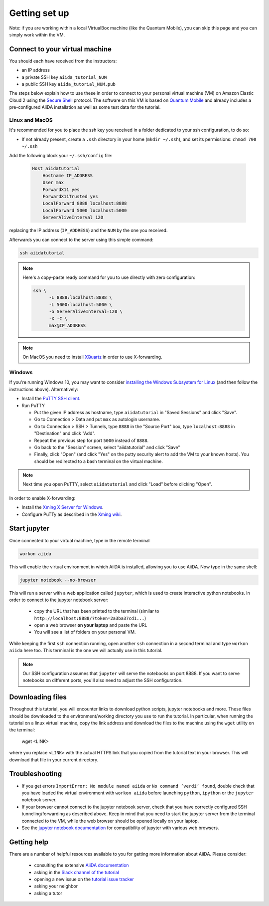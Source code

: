 Getting set up
==============

Note: if you are working within a local VirtualBox machine (like the Quantum Mobile), you can skip this page and you can simply work within the VM.

.. _2019_sintef_connect:

Connect to your virtual machine
-------------------------------

You should each have received from the instructors:

- an IP address
- a private SSH key ``aiida_tutorial_NUM``
- a public SSH key ``aiida_tutorial_NUM.pub``

The steps below explain how to use these in order to connect to your
personal virtual machine (VM) on Amazon Elastic Cloud 2
using the `Secure Shell <http://en.wikipedia.org/wiki/Secure_Shell>`_ protocol.
The software on this VM is based on `Quantum Mobile
<https://materialscloud.org/work/quantum-mobile>`_ and already includes a
pre-configured AiiDA installation as well as some test data for the tutorial.

Linux and MacOS
~~~~~~~~~~~~~~~

It's recommended for you to place the ssh key you received in a folder
dedicated to your ssh configuration, to do so:

-  If not already present, create a ``.ssh`` directory in your home
   (``mkdir ~/.ssh``), and set its permissions: ``chmod 700 ~/.ssh``

Add the following block your
``~/.ssh/config`` file:

   .. code:: bash

     Host aiidatutorial
         Hostname IP_ADDRESS
         User max
         ForwardX11 yes
         ForwardX11Trusted yes
         LocalForward 8888 localhost:8888
         LocalForward 5000 localhost:5000
         ServerAliveInterval 120

replacing the IP address (``IP_ADDRESS``) and the ``NUM`` by
the one you received.

Afterwards you can connect to the server using this simple command:

.. code:: console

     ssh aiidatutorial

.. note::

   Here's a copy-paste ready command for you to use directly with zero
   configuration:

   .. code:: console

      ssh \
            -L 8888:localhost:8888 \
            -L 5000:localhost:5000 \
            -o ServerAliveInterval=120 \
            -X -C \
            max@IP_ADDRESS

.. note::

   On MacOS you need to install `XQuartz <https://xquartz.macosforge.org/landing/>`_
   in order to use X-forwarding.

Windows
~~~~~~~

If you're running Windows 10, you may want to consider `installing the Windows Subsystem for Linux <https://docs.microsoft.com/en-us/windows/wsl/install-win10>`_ (and then follow the instructions above). Alternatively:

-  Install the `PuTTY SSH client <https://www.chiark.greenend.org.uk/~sgtatham/putty/latest.html>`_.

-  Run PuTTY

   -  Put the given IP address as hostname, type ``aiidatutorial`` in "Saved Sessions"
      and click "Save".
   -  Go to Connection > Data and put ``max`` as autologin username.
   -  Go to Connection > SSH > Tunnels, type ``8888`` in the
      "Source Port" box, type ``localhost:8888`` in "Destination" and click "Add".
   -  Repeat the previous step for port ``5000`` instead of ``8888``.
   -  Go back to the "Session" screen, select "aiidatutorial" and click "Save"
   -  Finally, click "Open" (and click "Yes" on the putty security alert
      to add the VM to your known hosts).
      You should be redirected to a bash terminal on the virtual machine.

.. note::
    Next time you open PuTTY, select ``aiidatutorial`` and click "Load"
    before clicking "Open".


In order to enable X-forwarding:

-  Install the `Xming X Server for Windows <http://sourceforge.net/projects/xming/>`_.

-  Configure PuTTy as described in the `Xming wiki <https://wiki.centos.org/HowTos/Xming>`_.

.. _2019_sintef_setup_jupyter:

Start jupyter
-------------

Once connected to your virtual machine, type in the remote terminal

.. code:: bash

     workon aiida

This will enable the virtual environment in which AiiDA is installed,
allowing you to use AiiDA. Now type in the same shell:

.. code:: bash

     jupyter notebook --no-browser

This will run a server with a web application called ``jupyter``, which
is used to create interactive python notebooks.
In order to connect to the jupyter notebook server:

 - copy the URL that has been printed to the terminal (similar to ``http://localhost:8888/?token=2a3ba37cd1...``)
 - open a web browser **on your laptop** and paste the URL
 - You will see a list of folders on your personal VM.

While keeping the first ``ssh`` connection running, open another ``ssh``
connection in a second terminal and type ``workon aiida`` here too. This
terminal is the one we will actually use in this tutorial.

.. note::

   Our SSH configuration assumes that ``jupyter`` will serve the notebooks on port 8888.
   If you want to serve notebooks on different ports, you'll also need to adjust
   the SSH configuration.


.. _2019_sintef_setup_downloading_files:

Downloading files
-----------------

Throughout this tutorial, you will encounter links to download python scripts, jupyter notebooks and more.
These files should be downloaded to the environment/working directory you use to run the tutorial.
In particular, when running the tutorial on a linux virtual machine, copy the link address and download the files to the machine using the ``wget`` utility on the terminal:

   wget <LINK>

where you replace ``<LINK>`` with the actual HTTPS link that you copied from the tutorial text in your browser.
This will download that file in your current directory.


Troubleshooting
---------------

-  If you get errors ``ImportError: No module named aiida`` or
   ``No command ’verdi’ found``, double check that you have loaded the
   virtual environment with ``workon aiida`` before launching ``python``,
   ``ipython`` or the ``jupyter`` notebook server.

-  If your browser cannot connect to the jupyter notebook server, check that
   you have correctly configured SSH tunneling/forwarding as described
   above. Keep in mind that you need to start the jupyter server from the
   terminal connected to the VM, while the web browser should be opened locally
   on your laptop.

-  See the `jupyter notebook documentation <https://jupyter-notebook.readthedocs.io/en/stable/notebook.html#browser-compatibility>`_ for compatibility of jupyter with various web browsers.

Getting help
------------

There are a number of helpful resources available to you for getting more information about AiiDA.
Please consider:

 * consulting the extensive `AiiDA documentation <https://aiida-core.readthedocs.io/en/latest/>`_
 * asking in the `Slack channel of the tutorial <https://dwz.cn/WPIahDr5>`_
 * opening a new issue on the `tutorial issue tracker <https://github.com/aiidateam/aiida-tutorials/issues>`_
 * asking your neighbor
 * asking a tutor
